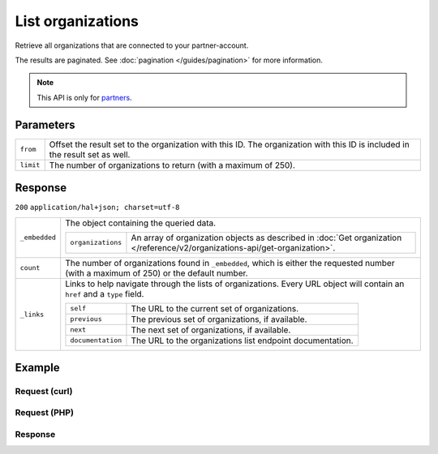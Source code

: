 List organizations
==================
.. api-name:: Organizations API
    :version: 2

.. endpoint::
    :method: GET
    :url: https://api.mollie.com/v2/organizations

.. authentication::
    :api_keys: false
    :oauth: true

Retrieve all organizations that are connected to your partner-account.

The results are paginated. See :doc:`pagination </guides/pagination>` for more information.

.. note:: This API is only for `partners <https://www.mollie.com/partners>`_.

Parameters
----------
.. list-table::
   :widths: auto

   * - ``from``

       .. type:: string
          :required: false

     - Offset the result set to the organization with this ID. The organization with this ID is included in the result
       set as well.

   * - ``limit``

       .. type:: integer
          :required: false

     - The number of organizations to return (with a maximum of 250).

Response
--------
``200`` ``application/hal+json; charset=utf-8``

.. list-table::
   :widths: auto

   * - ``_embedded``

       .. type:: object

     - The object containing the queried data.

       .. list-table::
          :widths: auto

          * - ``organizations``

              .. type:: array

            - An array of organization objects as described in
              :doc:`Get organization </reference/v2/organizations-api/get-organization>`.

   * - ``count``

       .. type:: integer

     - The number of organizations found in ``_embedded``, which is either the requested number (with a maximum of 250)
       or the default number.

   * - ``_links``

       .. type:: object

     - Links to help navigate through the lists of organizations. Every URL object will contain an ``href`` and a
       ``type`` field.

       .. list-table::
          :widths: auto

          * - ``self``

              .. type:: URL object

            - The URL to the current set of organizations.

          * - ``previous``

              .. type:: URL object

            - The previous set of organizations, if available.

          * - ``next``

              .. type:: URL object

            - The next set of organizations, if available.

          * - ``documentation``

              .. type:: URL object

            - The URL to the organizations list endpoint documentation.

Example
-------

Request (curl)
^^^^^^^^^^^^^^
.. code-block:: bash
   :linenos:

   curl -X GET https://api.mollie.com/v2/organizations?limit=5 \
       -H "Authorization: Bearer access_dHar4XY7LxsDOtmnkVtjNVWXLSlXsM"

Request (PHP)
^^^^^^^^^^^^^
.. code-block:: php
   :linenos:

    <?php
    $mollie = new \Mollie\Api\MollieApiClient();
    $mollie->setAccessToken("access_Wwvu7egPcJLLJ9Kb7J632x8wJ2zMeJ");
    $organizations = $mollie->organizations->page();

Response
^^^^^^^^
.. code-block:: http
   :linenos:

   HTTP/1.1 200 OK
   Content-Type: application/hal+json; charset=utf-8

   {
       "_embedded": {
           "organizations": [
               {
                   "resource": "organization",
                   "id": "org_12345678",
                   "name": "Mollie B.V.",
                   "email": "info@mollie.com",
                   "address": {
                       "streetAndNumber": "Keizersgracht 313",
                       "postalCode": "1016 EE",
                       "city": "Amsterdam",
                       "country": "NL"
                   },
                   "registrationNumber": "30204462",
                   "vatNumber": "NL815839091B01",
                   "_links": {
                       "self": {
                           "href": "https://api.mollie.com/v2/organizations/org_12345678",
                           "type": "application/hal+json"
                       },
                       "documentation": {
                           "href": "https://docs.mollie.com/reference/v2/organizations-api/get-organization",
                           "type": "text/html"
                       }
                   }
               },
               { },
               { },
               { },
               { }
           ]
       },
       "count": 5,
       "_links": {
            "documentation": {
                "href": "https://docs.mollie.com/reference/v2/organizations-api/list-organizations",
                "type": "text/html"
            },
            "self": {
                "href": "https://api.mollie.com/v2/organizations?limit=5",
                "type": "application/hal+json"
            },
            "previous": null,
            "next": null
        }
   }
